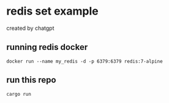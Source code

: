 * redis set example

created by chatgpt

** running redis docker

#+begin_src shell
docker run --name my_redis -d -p 6379:6379 redis:7-alpine
#+end_src

** run this repo

#+begin_src shell
cargo run
#+end_src